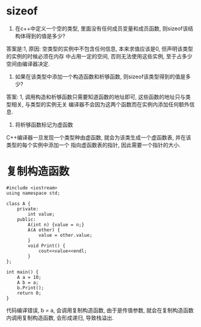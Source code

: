 * sizeof
1. 在c++中定义一个空的类型, 里面没有任何成员变量和成员函数, 则sizeof该结构体得到的值是多少?

答案是:1, 原因: 空类型的实例中不包含任何信息, 本来求值应该是0, 但声明该类型的实例的时候必须在内存
中占用一定的空间, 否则无法使用这些实例, 至于占多少空间由编译器决定.

2. 如果在该类型中添加一个构造函数和析够函数, 则sizeof该类型得到的值是多少?
答案: 1, 调用构造和析够函数只需要知道函数的地址即可, 这些函数的地址只与类型相关, 与类型的实例无关
编译器不会因为这两个函数而在实例内添加任何额外信息.

3. 将析够函数标记为虚函数
C++编译器一旦发现一个类型种由虚函数, 就会为该类生成一个虚函数表, 并在该类型的每个实例中添加一个
指向虚函数表的指针, 因此需要一个指针的大小.

* 复制构造函数
#+BEGIN_SRC c++
#include <iostream>
using namespace std;

class A {
    private:
        int value;
    public:
        A(int n) {value = n;}
        A(A other) {
            value = other.value;
        }
        void Print() {
            cout<<value<<endl;
        }
};

int main() {
    A a = 10;
    A b = a;
    b.Print();
    return 0;
}
#+END_SRC
代码编译错误, b = a, 会调用复制构造函数, 由于是传值参数, 就会在复制构造函数内调用复制构造函数,
会形成递归, 导致栈溢出.

